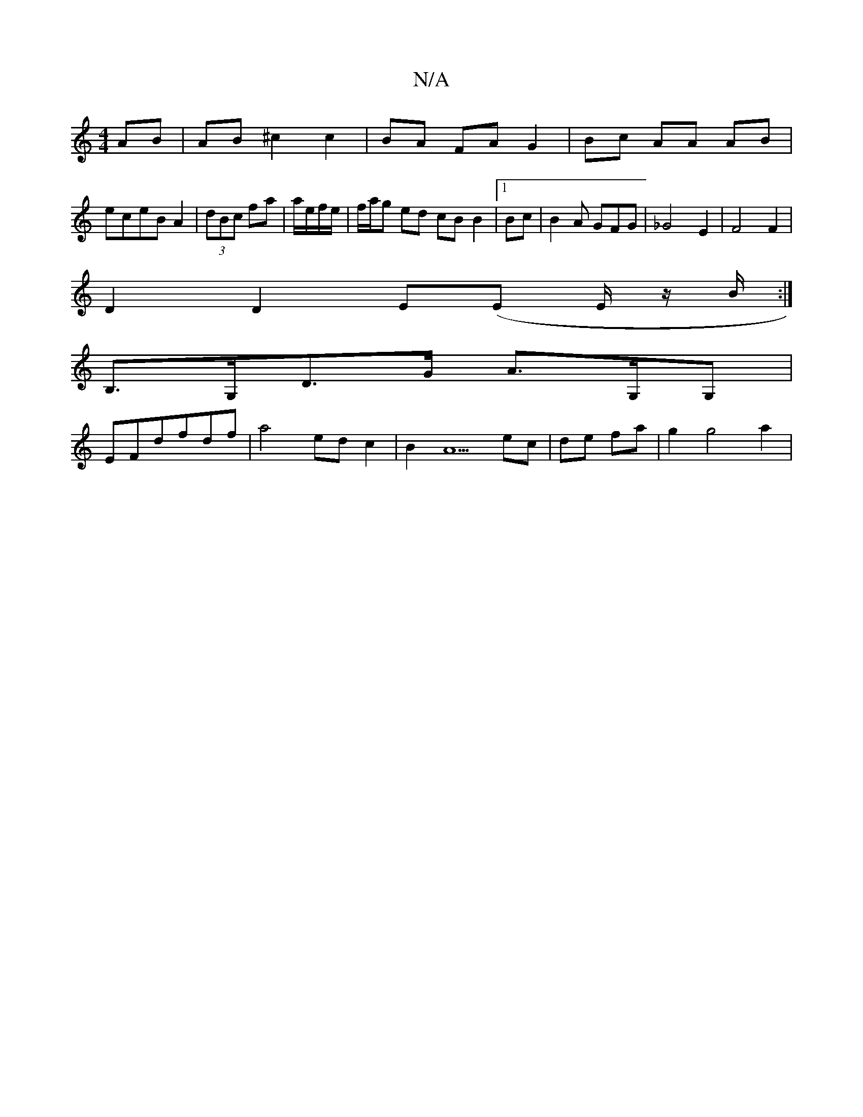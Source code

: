 X:1
T:N/A
M:4/4
R:N/A
K:Cmajor
AB | AB ^c2 c2|BA FA G2|Bc AA AB|
eceB A2|(3dBc fa|a/e/f/e/|f/a/g ed cB B2|1 Bc|B2A GFG|_G4 E2 |F4 F2 |
D2 D2 E(E E/2 z1/2B/2:|
B,>G,D>G A>G,G, |
EFdfdf | a4 ed c2|B2 A5 ec|de fa|g2g4a2|

B,>CE, EAGF 